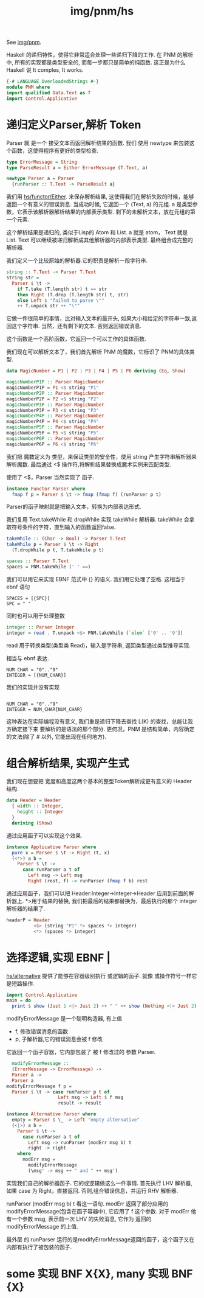:PROPERTIES:
:ID:       c4f56013-2936-4921-9329-2f3361888893
:header-args: :tangle hs/PNM.hs :comments both :mkdirp t
:END:
#+title: img/pnm/hs
See [[id:954b06bc-cd6e-4f69-8b96-f95f4970266a][img/pnm]].

Haskell 的递归特性，使得它非常适合处理一些递归下降的工作.
在 PNM 的解析中, 所有的实现都是类型安全的, 而每一步都只是简单的纯函数.
这正是为什么 Haskell 说 It comples, It works.

#+BEGIN_SRC haskell
  {-# LANGUAGE OverloadedStrings #-}
  module PNM where
  import qualified Data.Text as T
  import Control.Applicative
#+END_SRC


* 递归定义Parser,解析 Token
Parser 就 是一个 接受文本而返回解析结果的函数.
我们 使用 newtype 来包装这个函数，这使得程序有更好的类型检查.
#+BEGIN_SRC haskell
  type ErrorMessage = String
  type ParseResult a = Either ErrorMessage (T.Text, a)

  newtype Parser a = Parser
    {runParser :: T.Text -> ParseResult a}
#+END_SRC

我们用 [[id:3ba9443b-e20c-4cdc-bd40-b23dc57a7a2c][hs/functor/Either]]. 来保存解析结果, 这使得我们在解析失败的时候，能够返回一个有意义的错误消息.
当成功时候, 它返回一个 (Text, a) 的元组. a 是类型参数，它表示该解析器解析结果的内部表示类型.
剩下的未解析文本，放在元组的第一个元素.

这个解析结果是递归的, 类似于Lisp的 Atom 和 List.
a 就是 atom， Text 就是 List. Text 可以继续被递归解析成其他解析器的内部表示类型.
最终组合成完整的解析器.

我们定义一个比较原始的解析器.它的职责是解析一段字符串.
#+BEGIN_SRC haskell
  string :: T.Text -> Parser T.Text
  string str =
    Parser $ \t ->
      if T.take (T.length str) t == str
      then Right (T.drop (T.length str) t, str)   
      else Left $ "failed to parse \""
      ++ T.unpack str ++ "\"" 
#+END_SRC
它做一件很简单的事情，比对输入文本的最开头, 如果大小和给定的字符串一致,返回这个字符串.
当然，还有剩下的文本. 否则返回错误消息.

这个函数是一个高阶函数，它返回一个可以工作的具体函数.

我们现在可以解析文本了，我们首先解析 PNM 的魔数，它标识了 PNM的具体类型.
#+BEGIN_SRC haskell
  data MagicNumber = P1 | P2 | P3 | P4 | P5 | P6 deriving (Eq, Show)

  magicNumberP1P :: Parser MagicNumber    
  magicNumberP1P = P1 <$ string "P1"
  magicNumberP2P :: Parser MagicNumber    
  magicNumberP2P = P2 <$ string "P2"
  magicNumberP3P :: Parser MagicNumber    
  magicNumberP3P = P3 <$ string "P3"
  magicNumberP4P :: Parser MagicNumber    
  magicNumberP4P = P4 <$ string "P4"
  magicNumberP5P :: Parser MagicNumber    
  magicNumberP5P = P5 <$ string "P5"
  magicNumberP6P :: Parser MagicNumber    
  magicNumberP6P = P6 <$ string "P6"
#+END_SRC

我们把 魔数定义为 类型，来保证类型的安全性，使用 string 产生字符串解析器来解析魔数.
最后通过 <$ 操作符,将解析结果替换成魔术实例来匹配类型.

使用了 <$，Parser 当然实现了 函子.
#+BEGIN_SRC haskell
  instance Functor Parser where
    fmap f p = Parser $ \t -> fmap (fmap f) (runParser p t)
#+END_SRC
Parser的函子映射就是把输入文本，转换为内部表达形式.

我们复用 Text.takeWhile 和 dropWhile 实现 takeWhile 解析器.
takeWhile 会拿取符号条件的字符，直到输入的函数返回false.
#+BEGIN_SRC haskell
  takeWhile :: (Char -> Bool) -> Parser T.Text
  takeWhile p = Parser $ \t -> Right
    (T.dropWhile p t, T.takeWhile p t)

  spaces :: Parser T.Text
  spaces = PNM.takeWhile (' ' ==)
#+END_SRC
我们可以用它来实现 EBNF 范式中 {} 的语义.
我们用它处理了空格. 这相当于 ebnf 语句
#+BEGIN_SRC ebnf :tangle no
  SPACES = [{SPC}]
  SPC = " "
#+END_SRC

同时也可以用于处理整数
#+BEGIN_SRC haskell
  integer :: Parser Integer
  integer = read . T.unpack <$> PNM.takeWhile (`elem` ['0' .. '9'])
#+END_SRC

read 用于转换类型(类型类 Read)，输入是字符串, 返回类型通过类型推导实现.

相当与 ebnf 表达.
#+BEGIN_SRC ebnf :tangle no
  NUM_CHAR = "0".."9"
  INTEGER = [{NUM_CHAR}]
#+END_SRC

我们的实现并没有实现
#+BEGIN_SRC ebnf :tangle no

  NUM_CHAR = "0".."9"
  INTEGER = NUM_CHAR{NUM_CHAR}
#+END_SRC
这种表达在实际编程没有意义, 我们重是递归下降去查找 L(K) 的查找，总能让我方确定接下来
要解析的是语法的那个部分.
更何况，PNM 是结构简单，内容确定的文法(除了 # 以外, 它能出现在任何地方).

* 组合解析结果, 实现产生式
我们现在想要把 宽度和高度这两个基本的整型Token解析成更有意义的
Header 结构.
#+BEGIN_SRC haskell :tangle no
  data Header = Header
    { width :: Integer,
      height :: Integer
    }
    deriving (Show)

#+END_SRC


通过应用函子可以实现这个效果.
#+BEGIN_SRC haskell
  instance Applicative Parser where
    pure x = Parser $ \t -> Right (t, x)
    (<*>) a b =
      Parser $ \t ->
        case runParser a t of 
          Left msg -> Left msg 
          Right (rest, f) -> runParser (fmap f b) rest
#+END_SRC

通过应用函子，我们可以把 Header:Integer->Integer->Header 应用到前面的解析器上.
*>用于结果的替换, 我们把最后的结果都替换为，最后执行的那个 integer 解析器的结果了.
#+BEGIN_SRC haskell :tangle no
  headerP = Header
            <$> (string "P1" *> spaces *> integer)
            <*> (spaces *> integer)
#+END_SRC

* 选择逻辑,实现 EBNF |
[[id:3c1cee53-8318-4394-875b-130f3858c52f][hs/alternative]] 提供了能够在容器级别执行 或逻辑的函子.
就像 或操作符号一样它是短路操作.
#+BEGIN_SRC haskell :tangle no :results output
  import Control.Applicative
  main = do
    print $ show (Just 1 <|> Just 2) ++ " " ++ show (Nothing <|> Just 2)
#+END_SRC

#+RESULTS:
: Just 1 Just 2


modifyErrorMessage 是一个聪明构造器, 有上值
- f, 修改错误消息的函数
- p, 子解析器,它的错误消息会被 f 修改
它返回一个函子容器，它内部包装了 被 f 修改过的 参数 Parser.
#+BEGIN_SRC haskell
    modifyErrorMessage ::
    (ErrorMessage -> ErrorMessage) ->
    Parser a ->
    Parser a
  modifyErrorMessage f p =
    Parser $ \t -> case runParser p t of
                     Left msg -> Left $ f msg
                     result -> result
#+END_SRC

#+BEGIN_SRC haskell
  instance Alternative Parser where
    empty = Parser $ \_ -> Left "empty alternative"
    (<|>) a b =
      Parser $ \t ->
        case runParser a t of              
          Left msg -> runParser (modErr msg b) t  
          right -> right                     
      where
        modErr msg =
          modifyErrorMessage
          (\msg' -> msg ++ " and " ++ msg')  

#+END_SRC

实现我们自己的解析器函子. 它的或逻辑做这么一件事情.
首先执行 LHV 解析器, 如果 case 为 Right，直接返回.
否则,组合错误信息，并运行 RHV 解析器.

runParser (modErr msg b) t  看这一语句.
modErr 返回了部分应用的 modifyErrorMessage(包含在函子容器中), 它应用了 f 这个参数.
对于 modErr 他有一个参数 msg, 表示前一次 LHV 的失败消息, 它作为 返回的 modifyErrorMessage 的上值.

最外层 的 runParser 运行的是modifyErrorMessage返回的函子，这个函子又在内部有执行了被包装的函子.


* some 实现 BNF X{X}, many 实现 BNF {X}
#+BEGIN_SRC haskell

#+END_SRC


